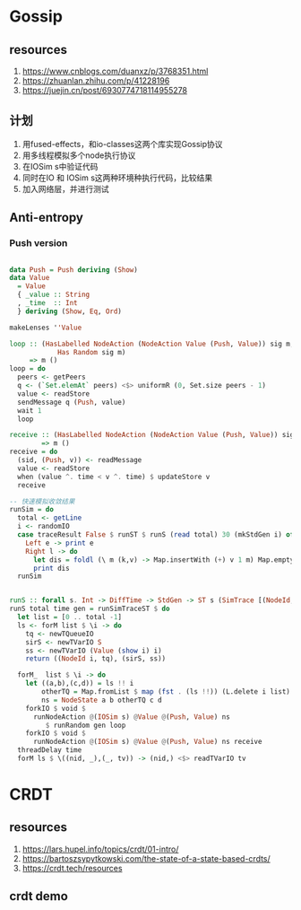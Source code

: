* Gossip
** resources
  1. https://www.cnblogs.com/duanxz/p/3768351.html
  2. https://zhuanlan.zhihu.com/p/41228196
  3. https://juejin.cn/post/6930774718114955278
** 计划
  1. 用fused-effects，和io-classes这两个库实现Gossip协议
  2. 用多线程模拟多个node执行协议
  3. 在IOSim s中验证代码
  4. 同时在IO 和 IOSim s这两种环境种执行代码，比较结果
  5. 加入网络层，并进行测试
** Anti-entropy
*** Push version

#+DOWNLOADED: screenshot @ 2021-11-05 15:40:34
[[file:Gossip/2021-11-05_15-40-34_screenshot.png]]

#+begin_src haskell

  data Push = Push deriving (Show)
  data Value
    = Value
    { _value :: String
    , _time  :: Int
    } deriving (Show, Eq, Ord)

  makeLenses ''Value

  loop :: (HasLabelled NodeAction (NodeAction Value (Push, Value)) sig m,
              Has Random sig m)
       => m ()
  loop = do
    peers <- getPeers
    q <- (`Set.elemAt` peers) <$> uniformR (0, Set.size peers - 1)
    value <- readStore
    sendMessage q (Push, value)
    wait 1
    loop

  receive :: (HasLabelled NodeAction (NodeAction Value (Push, Value)) sig m)
          => m ()
  receive = do
    (sid, (Push, v)) <- readMessage
    value <- readStore
    when (value ^. time < v ^. time) $ updateStore v
    receive

  -- 快速模拟收敛结果
  runSim = do
    total <- getLine
    i <- randomIO
    case traceResult False $ runST $ runS (read total) 30 (mkStdGen i) of
      Left e -> print e
      Right l -> do
        let dis = foldl (\ m (k,v) -> Map.insertWith (+) v 1 m) Map.empty l
        print dis
    runSim


  runS :: forall s. Int -> DiffTime -> StdGen -> ST s (SimTrace [(NodeId, Value)])
  runS total time gen = runSimTraceST $ do
    let list = [0 .. total -1]
    ls <- forM list $ \i -> do
      tq <- newTQueueIO
      sirS <- newTVarIO S
      ss <- newTVarIO (Value (show i) i)
      return ((NodeId i, tq), (sirS, ss))

    forM_  list $ \i -> do
      let ((a,b),(c,d)) = ls !! i
          otherTQ = Map.fromList $ map (fst . (ls !!)) (L.delete i list)
          ns = NodeState a b otherTQ c d
      forkIO $ void $
        runNodeAction @(IOSim s) @Value @(Push, Value) ns
           $ runRandom gen loop
      forkIO $ void $
        runNodeAction @(IOSim s) @Value @(Push, Value) ns receive
    threadDelay time
    forM ls $ \((nid, _),(_, tv)) -> (nid,) <$> readTVarIO tv

#+end_src

* CRDT
** resources
  1. https://lars.hupel.info/topics/crdt/01-intro/
  2. https://bartoszsypytkowski.com/the-state-of-a-state-based-crdts/
  3. https://crdt.tech/resources
** crdt demo
